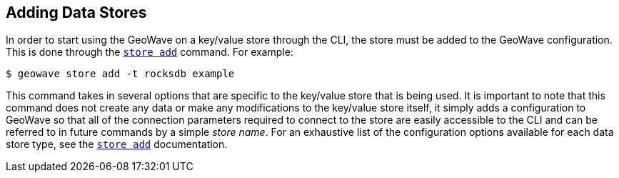 <<<

:linkattrs:

== Adding Data Stores

In order to start using the GeoWave on a key/value store through the CLI, the store must be added to the GeoWave configuration.  This is done through the link:commands.html#store-add[`store add`] command.  For example:

[source, bash]
----
$ geowave store add -t rocksdb example
----

This command takes in several options that are specific to the key/value store that is being used.  It is important to note that this command does not create any data or make any modifications to the key/value store itself, it simply adds a configuration to GeoWave so that all of the connection parameters required to connect to the store are easily accessible to the CLI and can be referred to in future commands by a simple _store name_.  For an exhaustive list of the configuration options available for each data store type, see the link:commands.html#store-add[`store add`] documentation.


